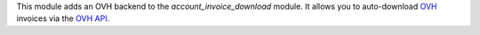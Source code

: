 This module adds an OVH backend to the *account_invoice_download* module. It allows you to auto-download `OVH <http://www.ovh.com>`_ invoices via the `OVH API <https://api.ovh.com/>`_.